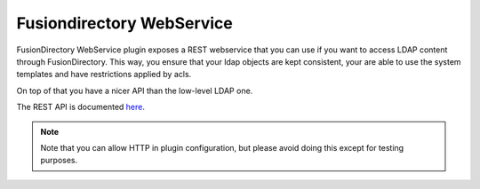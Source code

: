 Fusiondirectory WebService
==========================

FusionDirectory WebService plugin exposes a REST webservice that you can use if you want to access LDAP content through FusionDirectory.
This way, you ensure that your ldap objects are kept consistent, your are able to use the system templates and have restrictions applied by acls.

On top of that you have a nicer API than the low-level LDAP one.

The REST API is documented `here <https://rest-api.fusiondirectory.org/>`_.

.. note::

   Note that you can allow HTTP in plugin configuration, but please avoid doing this except for testing purposes.


